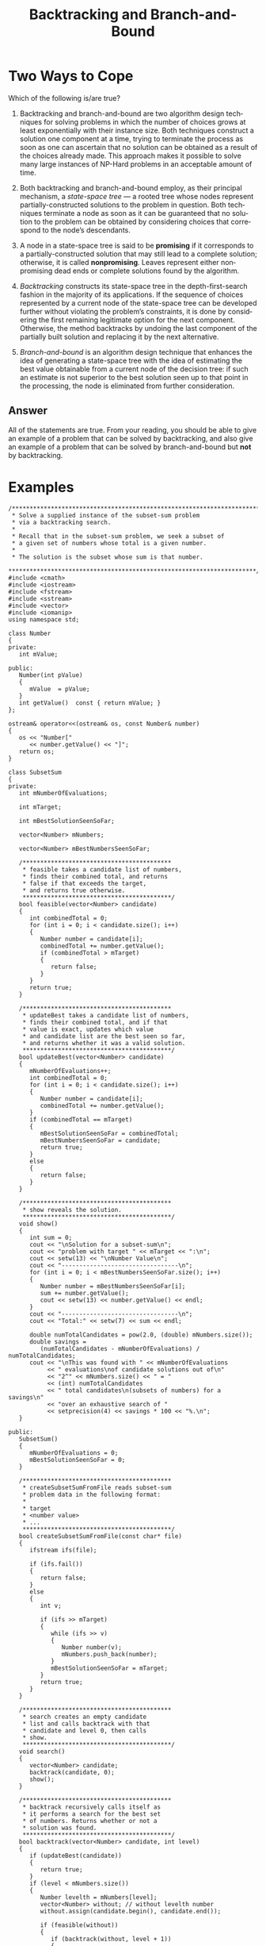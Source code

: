 #+TITLE: Backtracking and Branch-and-Bound
#+LANGUAGE: en
#+OPTIONS: H:4 num:nil toc:nil \n:nil @:t ::t |:t ^:t *:t TeX:t LaTeX:t
#+STARTUP: showeverything entitiespretty

* Two Ways to Cope

  Which of the following is/are true?

1. Backtracking and branch-and-bound are two algorithm design
   techniques for solving problems in which the number of choices
   grows at least exponentially with their instance size. Both
   techniques construct a solution one component at a time, trying to
   terminate the process as soon as one can ascertain that no solution
   can be obtained as a result of the choices already made. This
   approach makes it possible to solve many large instances of NP-Hard
   problems in an acceptable amount of time.

2. Both backtracking and branch-and-bound employ, as their principal
   mechanism, a /state-space tree/ --- a rooted tree whose nodes
   represent partially-constructed solutions to the problem in
   question. Both techniques terminate a node as soon as it can be
   guaranteed that no solution to the problem can be obtained by
   considering choices that correspond to the node\rsquo{}s descendants.

3. A node in a state-space tree is said to be *promising* if it
   corresponds to a partially-constructed solution that may still lead
   to a complete solution; otherwise, it is called *nonpromising*.
   Leaves represent either nonpromising dead ends or complete
   solutions found by the algorithm.

4. /Backtracking/ constructs its state-space tree in the
   depth-first-search fashion in the majority of its applications. If
   the sequence of choices represented by a current node of the
   state-space tree can be developed further without violating the
   problem\rsquo{}s constraints, it is done by considering the first
   remaining legitimate option for the next component. Otherwise, the
   method backtracks by undoing the last component of the partially
   built solution and replacing it by the next alternative.

5. /Branch-and-bound/ is an algorithm design technique that enhances
   the idea of generating a state-space tree with the idea of
   estimating the best value obtainable from a current node of the
   decision tree: if such an estimate is not superior to the best
   solution seen up to that point in the processing, the node is
   eliminated from further consideration.

** Answer

   All of the statements are true. From your reading, you should be able to give
   an example of a problem that can be solved by backtracking, and also give an
   example of a problem that can be solved by branch-and-bound but *not* by
   backtracking.

* Examples

#+BEGIN_SRC C++ :tangle subsetsumbt.cpp :var filename="subsetsum.in" :results output
  /***********************************************************************
   ,* Solve a supplied instance of the subset-sum problem
   ,* via a backtracking search.
   ,*
   ,* Recall that in the subset-sum problem, we seek a subset of
   ,* a given set of numbers whose total is a given number.
   ,*
   ,* The solution is the subset whose sum is that number.
   ,**********************************************************************/
  #include <cmath>
  #include <iostream>
  #include <fstream>
  #include <sstream>
  #include <vector>
  #include <iomanip>
  using namespace std;

  class Number
  {
  private:
     int mValue;

  public:
     Number(int pValue)
     {
        mValue  = pValue;
     }
     int getValue()  const { return mValue; }
  };

  ostream& operator<<(ostream& os, const Number& number)
  {
     os << "Number[" 
        << number.getValue() << "]";
     return os;
  }

  class SubsetSum
  {
  private:
     int mNumberOfEvaluations;

     int mTarget;

     int mBestSolutionSeenSoFar;

     vector<Number> mNumbers;

     vector<Number> mBestNumbersSeenSoFar;

     /******************************************
      ,* feasible takes a candidate list of numbers,
      ,* finds their combined total, and returns
      ,* false if that exceeds the target,
      ,* and returns true otherwise.
      ,******************************************/
     bool feasible(vector<Number> candidate)
     {
        int combinedTotal = 0;
        for (int i = 0; i < candidate.size(); i++)
        {
           Number number = candidate[i];
           combinedTotal += number.getValue();
           if (combinedTotal > mTarget)
           {
              return false;
           }
        }
        return true;
     }

     /******************************************
      ,* updateBest takes a candidate list of numbers,
      ,* finds their combined total, and if that
      ,* value is exact, updates which value
      ,* and candidate list are the best seen so far,
      ,* and returns whether it was a valid solution.
      ,******************************************/
     bool updateBest(vector<Number> candidate)
     {
        mNumberOfEvaluations++;
        int combinedTotal = 0;
        for (int i = 0; i < candidate.size(); i++)
        {
           Number number = candidate[i];
           combinedTotal += number.getValue();
        }
        if (combinedTotal == mTarget)
        {
           mBestSolutionSeenSoFar = combinedTotal;
           mBestNumbersSeenSoFar = candidate;
           return true;
        }
        else
        {
           return false;
        }
     }

     /******************************************
      ,* show reveals the solution.
      ,******************************************/
     void show()
     {
        int sum = 0;
        cout << "\nSolution for a subset-sum\n";
        cout << "problem with target " << mTarget << ":\n";
        cout << setw(13) << "\nNumber Value\n";
        cout << "---------------------------------\n";
        for (int i = 0; i < mBestNumbersSeenSoFar.size(); i++)
        {
           Number number = mBestNumbersSeenSoFar[i];
           sum += number.getValue();
           cout << setw(13) << number.getValue() << endl;
        }
        cout << "---------------------------------\n";
        cout << "Total:" << setw(7) << sum << endl;

        double numTotalCandidates = pow(2.0, (double) mNumbers.size());
        double savings =
           (numTotalCandidates - mNumberOfEvaluations) / numTotalCandidates;
        cout << "\nThis was found with " << mNumberOfEvaluations
             << " evaluations\nof candidate solutions out of\n"
             << "2^" << mNumbers.size() << " = "
             << (int) numTotalCandidates
             << " total candidates\n(subsets of numbers) for a savings\n"
             << "over an exhaustive search of "
             << setprecision(4) << savings * 100 << "%.\n";
     }

  public:
     SubsetSum()
     {
        mNumberOfEvaluations = 0;
        mBestSolutionSeenSoFar = 0;
     }

     /******************************************
      ,* createSubsetSumFromFile reads subset-sum
      ,* problem data in the following format:
      ,*
      ,* target
      ,* <number value>
      ,* ...
      ,******************************************/
     bool createSubsetSumFromFile(const char* file)
     {
        ifstream ifs(file);

        if (ifs.fail())
        {
           return false;
        }
        else
        {
           int v;

           if (ifs >> mTarget)
           {
              while (ifs >> v)
              {
                 Number number(v);
                 mNumbers.push_back(number);
              }
              mBestSolutionSeenSoFar = mTarget;
           }
           return true;
        }
     }

     /******************************************
      ,* search creates an empty candidate
      ,* list and calls backtrack with that
      ,* candidate and level 0, then calls
      ,* show.
      ,******************************************/
     void search()
     {
        vector<Number> candidate;
        backtrack(candidate, 0);
        show();
     }

     /******************************************
      ,* backtrack recursively calls itself as
      ,* it performs a search for the best set
      ,* of numbers. Returns whether or not a
      ,* solution was found.
      ,******************************************/
     bool backtrack(vector<Number> candidate, int level)
     {
        if (updateBest(candidate))
        {
           return true;
        }
        if (level < mNumbers.size())
        {
           Number levelth = mNumbers[level];
           vector<Number> without; // without levelth number
           without.assign(candidate.begin(), candidate.end());

           if (feasible(without))
           {
              if (backtrack(without, level + 1))
              {
                 return true;
              }
           }

           vector<Number> with;    // with levelth number
           with.assign(candidate.begin(), candidate.end());
           with.push_back(levelth); // herewith

           if (feasible(with))
           {
              if (backtrack(with, level + 1))
              {
                 return true;
              }
           }
        }
        return false;
     }
  };

  int main (int argc, char *argv[])
  {
    char* infilename = (char*) filename; argc = 2;

     if (argc < 2)
     {
        cout << "Usage: " << argv[0] << " <filename.in>\n";
        return 1;
     }
     // else infilename = argv[1];

     SubsetSum subsetSum;

     if (subsetSum.createSubsetSumFromFile(filename))
     {
        subsetSum.search();
     }
     else
     {
        cout << "Error - Could not open file: " << argv[1] << endl;
     }

     return 0;
  }
#+END_SRC

#+BEGIN_SRC C++ :tangle knapsackbt.cpp :var filename="knapsack.in" :results raw
  /***********************************************************************
   ,* Solve a supplied instance of the knapsack problem
   ,* via a backtracking search.
   ,*
   ,* Recall that in the knapsack problem, a knapsack
   ,* of a given capacity W is to be filled with a subset
   ,* of a given set of items with different weights and values.
   ,*
   ,* The optimal solution is the subset of highest total value,
   ,* whose total weight does not exceed W.  This is an optimization
   ,* problem that necessitates some constraint satisfaction while
   ,* searching the solution space.
   ,**********************************************************************/
  #include <cmath>
  #include <iostream>
  #include <fstream>
  #include <sstream>
  #include <vector>
  #include <iomanip>
  using namespace std;

  class Item
  {
  private:
     int mNumber;
     int mWeight;
     int mValue;

  public:
     Item(int pNumber, int pWeight, int pValue)
     {
        mNumber = pNumber;
        mWeight = pWeight;
        mValue  = pValue;
     }
     int getNumber() const { return mNumber; }
     int getWeight() const { return mWeight; }
     int getValue()  const { return mValue; }
  };

  ostream& operator<<(ostream& os, const Item& item)
  {
     os << "Item[" << item.getNumber() << ", "
        << item.getWeight() << ", "
        << item.getValue() << "]";
     return os;
  }

  class Knapsack
  {
  private:
     int mNumberOfEvaluations;

     int mCapacity;

     int mBestValueSeenSoFar;

     vector<Item> mItems;

     vector<Item> mBestItemsSeenSoFar;

     /******************************************
      ,* feasible takes a candidate list of items,
      ,* finds their combined weight, and returns
      ,* false if that exceeds the knapsack capacity,
      ,* and returns true otherwise.
      ,******************************************/
     bool feasible(vector<Item> candidate)
     {
        int combinedWeight = 0;
        for (int i = 0; i < candidate.size(); i++)
        {
           Item item = candidate[i];
           combinedWeight += item.getWeight();
           if (combinedWeight > mCapacity)
           {
              return false;
           }
        }
        return true;
     }

     /******************************************
      ,* updateBest takes a candidate list of items,
      ,* finds their combined value, and if that
      ,* value is high enough, updates which value
      ,* and candidate list are the best seen so far.
      ,******************************************/
     void updateBest(vector<Item> candidate)
     {
        mNumberOfEvaluations++;
        int combinedValue = 0;
        for (int i = 0; i < candidate.size(); i++)
        {
           Item item = candidate[i];
           combinedValue += item.getValue();
        }
        if (combinedValue > mBestValueSeenSoFar)
        {
           mBestValueSeenSoFar = combinedValue;
           mBestItemsSeenSoFar = candidate;
        }
     }

     /******************************************
      ,* showBest reveals the best solution.
      ,******************************************/
     void showBest()
     {
        int combinedWeight = 0;
        cout << "\nBest (highest value) solution for\n";
        cout << "a knapsack with " << mCapacity << " capacity:\n";;
        cout << "\nItem #   Item Weight   Item Value\n";
        cout << "---------------------------------\n";
        for (int i = 0; i < mBestItemsSeenSoFar.size(); i++)
        {
           Item item = mBestItemsSeenSoFar[i];
           combinedWeight += item.getWeight();
           cout << setw(6) << item.getNumber()
                << setw(13) << item.getWeight() 
                << setw(13) << item.getValue() << endl;
        }
        cout << "---------------------------------\n";
        cout << "Totals:" << setw(12) << combinedWeight
             << setw(13) << mBestValueSeenSoFar << endl;

        double numTotalCandidates = pow(2.0, (double) mItems.size());
        double savings =
           (numTotalCandidates - mNumberOfEvaluations) / numTotalCandidates;
        cout << "\nThis was found with " << mNumberOfEvaluations
             << " evaluations\nof candidate solutions out of\n"
             << "2^" << mItems.size() << " = "
             << (int) numTotalCandidates
             << " total candidates\n(subsets of items) for a savings\n"
             << "over an exhaustive search of "
             << setprecision(4) << savings * 100 << "%.\n";
     }

  public:
     Knapsack()
     {
        mNumberOfEvaluations = 0;
        mBestValueSeenSoFar = 0;
     }

     /******************************************
      ,* createKnapsackFromFile reads knapsack
      ,* problem data in the following format:
      ,*
      ,* capacity
      ,* <item #> <item weight> <item value>
      ,* ...
      ,******************************************/
     bool createKnapsackFromFile(const char* file)
     {
        ifstream ifs(file);

        if (ifs.fail())
        {
           return false;
        }
        else
        {
           int n;
           int w;
           int v;

           if (ifs >> mCapacity)
           {
              while (ifs >> n >> w >> v)
              {
                 Item item(n, w, v);
                 mItems.push_back(item);
              }
           }
           return true;
        }
     }

     /******************************************
      ,* search creates an empty candidate
      ,* list and calls backtrack with that
      ,* candidate and level 0, then calls
      ,* showBest.
      ,******************************************/
     void search()
     {
        vector<Item> candidate;
        backtrack(candidate, 0);
        showBest();
     }

     /******************************************
      ,* backtrack recursively calls itself as
      ,* it performs a search for the best set
      ,* of items.
      ,******************************************/
     void backtrack(vector<Item> candidate, int level)
     {
        updateBest(candidate);
        if (level < mItems.size())
        {
           Item levelth = mItems[level];
           vector<Item> without; // without levelth item
           without.assign(candidate.begin(), candidate.end());

           if (feasible(without))
           {
              backtrack(without, level + 1);
           }

           vector<Item> with;    // with levelth item
           with.assign(candidate.begin(), candidate.end());
           with.push_back(levelth); // herewith

           if (feasible(with))
           {
              backtrack(with, level + 1);
           }
        }
     }
  };

  int main (int argc, char *argv[])
  {
    char* infilename = (char*) filename; argc = 2;

     if (argc < 2)
     {
        cout << "Usage: " << argv[0] << " <filename.in>\n";
        return 1;
     }
     // else infilename = argv[1];

     Knapsack knapsack;

     if (knapsack.createKnapsackFromFile(infilename))
     {
        knapsack.search();
     }
     else
     {
        cout << "Error - Could not open file: " << argv[1] << endl;
     }
   
     return 0;
  }
#+END_SRC

#+BEGIN_SRC C++ :tangle sudoku.cpp
  /************************************************************
   ,*  Play Sudoku by interacting with the user, or solve a
   ,* board by forcing or backtracking.
   ,************************************************************/
  #include <cassert>
  #include <cstring>
  #include <fstream>
  #include <iostream>
  #include <iomanip>
  using namespace std;

  #define N 9
  #define SRN 3
  #define MAX 256
  #define abs(x) ((x < 0) ? -x : x)
  #define getSubgridOrigin(n) (n / SRN * SRN)

  void getFilename(char fileName[], const char *prompt);
  void showOptions();
  void interact(int board[][N], bool readOnlyGreen, char *writeFileName);
  bool readBoard(char fileName[], int board[][N]);
  bool readGame(int board[][N], char *readFileName);
  bool verifyBoard(int board[][N]);
  bool writeBoard(char fileName[], int board[][N]);
  bool writeGame(int board[][N], char *writeFileName);
  void showBoard(int board[][N], bool readOnlyGreen);

  bool getCoordinates(char square[], int board[][N], int &r, int &c,
                      bool &readOnly, bool readOnlyGreen);

  void editSquare(int board[][N], bool readOnlyGreen);
  void showPossible(int board[][N], bool readOnlyGreen);
  int  computeValues(int board[][N], int r, int c, bool possible[]);

  void solveBoard(int board[][N]);
  bool solved(int board[][N]);
  bool solveBoardEasily(int board[][N]);
  bool solveBoardByBacktracking(int board[][N], int row, int col);

  long numCallsToSolveBoardByBacktracking = 0;

  /****************************************************************
   ,* MAIN
   ,***************************************************************/
  int main(int argc, char *argv[])
  {
     int board[N][N];

  #ifdef EXTRA
     bool readOnlyGreen = true;
  #else
     bool readOnlyGreen = false;
  #endif   

     char  readFileName[MAX] = "";
     char writeFileName[MAX] = "";

     if (argc >= 2)
        strcpy(readFileName, argv[1]);
     if (argc >= 3)
        strcpy(writeFileName, argv[2]);

     if (readGame(board, readFileName))
     {
        showOptions();

        showBoard(board, readOnlyGreen);

        interact(board, readOnlyGreen, writeFileName);
     }

  #ifdef SOLVE
     cout << "numCallsToSolveBoardByBacktracking = "
          << numCallsToSolveBoardByBacktracking << endl;
  #endif
     return 0;
  }

  /****************************************************************
   ,* GET FILENAME
   ,***************************************************************/
  void getFilename(char fileName[], const char *prompt)
  {
     cout << prompt << " ";
     cin >> fileName;
  }

  /****************************************************************
   ,* SHOW OPTIONS
   ,***************************************************************/
  void showOptions()
  {
     cout << "Options:\n"
          << "   ?  Show these instructions\n"
          << "   D  Display the board\n"
          << "   E  Edit one square\n"
          << "   S  Show the possible values for a square\n"
  #ifdef SOLVE
          << "   F  Solve the board\n"
  #endif
          << "   Q  Save and Quit\n\n";
  }

  /****************************************************************
   ,* INTERACT
   ,***************************************************************/
  void interact(int board[][N], bool readOnlyGreen, char* writeFileName)
  {
     char input = 'Q';

     do
     {
        cout << "\n> ";
        cin  >> input;

        input = toupper(input);

        switch (input)
        {
           case '?':
              showOptions();
              break;
           case 'D':
              showBoard(board, readOnlyGreen);
              break;
           case 'E':
              editSquare(board, readOnlyGreen);
              break;
           case 'F':
              solveBoard(board);
              showBoard(board, readOnlyGreen);
              break;
           case 'S':
              showPossible(board, readOnlyGreen);
              break;
           case 'Q':
              writeGame(board, writeFileName);
              break;
           default:
              cout << "ERROR: Invalid command\n";
              break;
        }
     }
     while (input != 'Q');
  }

  /****************************************************************
   ,* READ GAME
   ,***************************************************************/
  bool readGame(int board[][N], char* readFileName)
  {
     char fileName[MAX];

     if (strlen(readFileName) == 0)
        getFilename(fileName, "Where is your board located?");
     else
        strcpy(fileName, readFileName);

     return (readBoard(fileName, board));
  }

  /****************************************************************
   ,* READ BOARD
   ,***************************************************************/
  bool readBoard(char fileName[], int board[][N])
  {
     ifstream fin(fileName);

     if (fin.fail())
     {
        cerr << "ERROR: unable to read " << fileName << endl;
        return false;
     }
     else
     {
        for (int r = 0; r < N; r++)
        {
           for (int c = 0; c < N; c++)
           {
              if (! (fin >> board[r][c]))
              {
                 fin.close();
                 return false;
              }
           }
        }
        fin.close();
        return verifyBoard(board);
     }
  }

  /****************************************************************
   ,* WRITE GAME
   ,***************************************************************/
  bool writeGame(int board[][N], char* writeFileName)
  {
     char fileName[MAX];
     if (strlen(writeFileName) == 0)
        getFilename(fileName, "What file would you like to write your board to:");
     else
        strcpy(fileName, writeFileName);

     if (writeBoard(fileName, board))
     {
        cout << "Board written successfully\n";
        return true;
     }
     else
     {
        cerr << "ERROR: unable to write " << fileName << endl;
        return false;
     }
  }

  /****************************************************************
   ,* WRITE BOARD
   ,***************************************************************/
  bool writeBoard(char fileName[], int board[][N])
  {
     ofstream fout(fileName);

     if (fout.fail())
     {
        return false;
     }
     else
     {
        for (int r = 0; r < N; r++)
        {
           for (int c = 0; c < N; c++)
           {
              fout << board[r][c] << " ";
              if (c == 8)
              {
                 fout << endl;
              }
              if (fout.fail())
              {
                 fout.close();
                 return false;
              }
           }
        }
        fout.close();
        return true;
     }
  }

  /****************************************************************
   ,* SHOW BOARD
   ,***************************************************************/
  void showBoard(int board[][N], bool readOnlyGreen)
  {
     cout << "   A B C D E F G H I\n";
     for (int r = 0; r < N; r++)
     {
        cout << (r + 1) << "  ";
        for (int c = 0; c < N; c++)
        {
           int val = board[r][c];
           if (val == 0)
              cout << " ";
           else if (val < 0)
              cout << -val;
           else if (readOnlyGreen)
              cout << "\E[22;32m" << val << "\E[0m";
           else
              cout << val;

           if (c % 3 == 2)
              cout << ((c == 8) ? '\n' : '|');
           else
              cout << " ";
        }
        if (r == 2 || r == 5)
           cout << "   -----+-----+-----\n";
     }
  }

  /****************************************************************
   ,* GET COORDINATES
   ,***************************************************************/
  bool getCoordinates(char square[3], int board[][N], int &r, int &c,
                      bool &readOnly, bool readOnlyGreen)
  {
     r = -1;
     c = -1;

     cout << "What are the coordinates of the square: ";
     cin  >> square;
     char orig1 = square[0];
     char orig2 = square[1];

     char first = toupper(orig1);
     char second = toupper(orig2);

     if (isalpha(first))
     {
        c = first - 'A';
        if ('1' <= second && second <= '9')
        {
           r = second - '1';
        }
        square[0] = first;
        square[1] = second;
     }
     else
     {
        if ('1' <= first && first <= '9')
        {
           r = first - '1';
        }
        c = second - 'A';
        square[0] = second;
        square[1] = first;
     }

     if (0 <= r && r <= N && 0 <= c && c <= N)
     {
        if (board[r][c] <= 0)
        {
           return true;
        }
        else
        {
           readOnly = readOnlyGreen;
           cout << "ERROR: Square '" << square << "' is "
                << (readOnly ? "read-only" : "filled")
                << endl;
           return true;
        }
     }
     else
     {      
        cout << "ERROR: Square '" << orig1 << orig2 << "' is invalid\n";
        return false;
     }
  }

  /****************************************************************
   ,* DETECT READ-ONLY
   ,* Returns true if any number in the board is negative, which
   ,* indicates that the positive numbers are read-only.
   ,* Returns false if no number in the board is negative.
   ,***************************************************************/
  bool detectReadOnly(int board[][N])
  {
     for (int r = 0; r < N; r++)
     {
        for (int c = 0; c < N; c++)
        {
           if (board[r][c] < 0)
           {
              return true;
           }
        }
     }
     return false;
  }

  /****************************************************************
   ,* EDIT SQUARE
   ,***************************************************************/
  void editSquare(int board[][N], bool readOnlyGreen)
  {
     int r;
     int c;
     char square[] = "A1";
     bool readOnly = false;
     while (! getCoordinates(square, board, r, c, readOnly, readOnlyGreen))
     {
        ; // intentionally left empty
     }
     if (! readOnly)
     {
        int value;
        bool possible[N + 1];

        cout << "What is the value at '" << square << "': ";
        cin >> value;

  #ifdef EXTRA
        if (value == 0)
        {
           board[r][c] = value;
           return;
        }
  #endif

        if (1 <= value && value <= N &&
            (computeValues(board, r, c, possible) > 0) &&
            possible[value])
        {
           board[r][c] = -value;
        }
        else
        {
           cout << "ERROR: Value '" << value
                << "' in square '" << square
                << "' is invalid\n";
        }
     }
  }

  /****************************************************************
   ,* VERIFY BOARD
   ,***************************************************************/
  bool verifyBoard(int board[][N])
  {
     int numEachRow[N + 1];
     int numEachCol[N + 1];
     int numEachSubGrid[N + 1];

     for (int r = 0; r < N; r++)
     {
        for (int i = 1; i <= N; i++)
        {
           numEachRow[i] = 0;
        }

        for (int c = 0; c < N; c++)
        {
           numEachRow[abs(board[r][c])]++;
        }

        for (int i = 1; i <= N; i++)
        {
           if (numEachRow[i] > 1)
           {
              cout << "ERROR: Duplicate value '"
                   << i
                   << "' in row "
                   << (r + 1)
                   << endl;

              return false;
           }
        }
     }

     for (int c = 0; c < N; c++)
     {
        for (int i = 1; i <= N; i++)
        {
           numEachCol[i] = 0;
        }

        for (int r = 0; r < N; r++)
        {
           numEachCol[abs(board[r][c])]++;
        }

        for (int i = 1; i <= N; i++)
        {
           if (numEachCol[i] > 1)
           {
              cout << "ERROR: Duplicate value '" << i
                   << "' in column "
                   << (char) (c + 'A' - 1)
                   << endl;

              return false;
           }
        }
     }

     for (int rOffset = 0; rOffset < SRN; rOffset++)
     {
        for (int cOffset = 0; cOffset < SRN; cOffset++)
        {
           for (int i = 1; i <= N; i++)
           {
              numEachSubGrid[i] = 0;
           }

           int rOffending = -1;
           int cOffending = -1;

           for (int r = rOffset * SRN; r < (rOffset + 1) * SRN; r++)
           {
              for (int c = cOffset * SRN; c < (cOffset + 1) * SRN; c++)
              {
                 int index = abs(board[r][c]);
                 numEachSubGrid[index]++;
                 if (numEachSubGrid[index] > 1)
                 {
                    rOffending = getSubgridOrigin(r) + 1;
                    cOffending = getSubgridOrigin(c) + 1;
                 }
              }
           }

           for (int i = 1; i <= N; i++)
           {
              if (numEachSubGrid[i] > 1)
              {
                 cout << "ERROR: Duplicate value '" << i
                      << "' in inside square represented by '"
                      << (char) (cOffending + 'A')
                      << (rOffending + 1)
                      << "'\n";

                 return false;
              }
           }
        }
     }   
     return true;
  }

  /****************************************************************
   ,* SHOW POSSIBLE
   ,***************************************************************/
  void showPossible(int board[][N], bool readOnlyGreen)
  {
     int r;
     int c;
     bool possible[N + 1];
     char square[] = "A1";
     bool readOnly = false;
     while (! getCoordinates(square, board, r, c, readOnly, readOnlyGreen))
     {
        ; // intentionally left empty
     }
     if (! readOnly)
     {
        cout << "The possible values for '" << square << "' are: ";

        if (computeValues(board, r, c, possible) > 0)
        {
           bool putSeparator = false;

           for (int i = 1; i <= N; i++)
           {
              if (possible[i])
              {
                 if (putSeparator)
                 {
                    cout << ", ";
                 }
                 else
                 {
                    putSeparator = true;
                 }
                 cout << i;
              }
           }
           cout << endl;
        }
     }
  }

  /****************************************************************
   ,* COMPUTE VALUES
   ,***************************************************************/
  int computeValues(int board[][N], int r, int c, bool possible[])
  {
     assert(0 <= r && r < N && 0 <= c && c < N);
     int numPossible = 0;

     for (int i = 0; i <= N; i++)
     {
        possible[i] = true;
     }

     for (int i = 0; i < N; i++)
     {
        possible[abs(board[r][i])] = false;
        possible[abs(board[i][c])] = false;
     }

     int rOffset = getSubgridOrigin(r);
     int cOffset = getSubgridOrigin(c);

     for (int iRow = rOffset; iRow < rOffset + SRN; iRow++)
     {
        for (int iCol = cOffset; iCol < cOffset + SRN; iCol++)
        {
           possible[abs(board[iRow][iCol])] = false;
        }
     }

     for (int i = 1; i <= N; i++)
     {
        if (possible[i])
        {
           numPossible++;
        }
     }
     return numPossible;
  }

  bool isPossibleToPut(int board[][N], int row, int col, int n)
  {
     // for checking in the subgrid containing row, col
     int rOffset = getSubgridOrigin(row);
     int cOffset = getSubgridOrigin(col);

     for (int i = 0; i < N; i++)
     {
        if (abs(board[row][i]) == n)
        {
           return false;
        }
        if (abs(board[i][col]) == n)
        {
           return false;
        }
        if (abs(board[rOffset + (i % SRN)][cOffset + (i / SRN)]) == n)
        {
           return false;
        }
     }
     // not proven impossible, therefore proven possible
     return true;
  }

  /****************************************************************
   ,* SOLVE BOARD
   ,***************************************************************/
  void solveBoard(int board[][N])
  {
     if (solveBoardEasily(board))
     {
        cout << "Board solved:\n";
     }
     else
     {
        cout << "Not easily solved, trying again with backtracking...\n";
        if (solveBoardByBacktracking(board, 0, 0))
        {
           cout << "Board solved:\n";
        }
     }
  }

  /****************************************************************
   ,* SOLVE BOARD BY BACKTRACKING
   ,* Algorithm: Backtrack(X[1..i])
   ,* // Gives a template of a generic backtracking algorithm
   ,* // Input: X[1..i] specifies first i promising components of
   ,* //        a solution
   ,* // Output: All the tuples representing the problem's solutions
   ,* if X[1..i] is a solution Write X[1..i]
   ,* else
   ,*    for each element x in S_{i + 1} consistent with X[1..i]
   ,*        and the problem's constraints
   ,*      do
   ,*         X[i + 1] <-- x
   ,*         Backtrack(X[1..i + 1])
   ,*
   ,* To start this backtracking algorithm, call it for i = 0;
   ,* X[1..0] represents the empty tuple.
   ,***************************************************************/
  bool solveBoardByBacktracking(int board[][N], int row, int col)
  {
     numCallsToSolveBoardByBacktracking++;
     if (col >= 9)
     {
        col = 0;
        ++row;
        if (row >= 9)
        {
           return true; // no more rows or cols to fill
        }
     }

     if (board[row][col] != 0) // pre-filled 
     {
        // try the next one
        return solveBoardByBacktracking(board, row, col + 1);
     }
     else
     {
        for (int n = 1; n <= 9; n++)
        {
           if (isPossibleToPut(board, row, col, n))
           {
              board[row][col] = -n;

              if (solveBoardByBacktracking(board, row, col + 1))
              {
                 return true;
              }
              else // undo and try the next n
              {
                 board[row][col] = 0;
              }
           }
        }
     }
     // nothing possible at row, col
     return false;
  }

  int findFirstPossible(bool possible[])
  {
     for (int i = 1; i <= N; i++)
     {
        if (possible[i])
        {
           return i;
        }
     }
     return 0;
  }

  /****************************************************************
   ,* SOLVED
   ,* Returns true if no value in the board is 0, false otherwise.
   ,***************************************************************/
  bool solved(int board[][N])
  {
     for (int r = 0; r < N; r++)
     {
        for (int c = 0; c < N; c++)
        {
           if (board[r][c] == 0)
           {
              return false;
           }
        }
     }
     return true;
  }

  /****************************************************************
   ,* SOLVE BOARD EASILY
   ,***************************************************************/
  bool solveBoardEasily(int board[][N])
  {
     bool possible[N + 1];
     int numForced;

     do
     {
        numForced = 0;

        for (int r = 0; r < N; r++)
        {
           for (int c = 0; c < N; c++)
           {
              if (board[r][c] == 0 &&
                  computeValues(board, r, c, possible) == 1)
              {
                 // here computeValues has guaranteed (via the == 1)
                 // that only one value is possible, so
                 // find that one value that's possible to go at r, c
                 // and put it there (negating first)
                 int p = findFirstPossible(possible);
                 board[r][c] = -p;
                 numForced++;
              }
           }
        }
     }
     while (! solved(board) && numForced != 0);
     return solved(board);
  }
#+END_SRC

  If you're familiar with /make/, you can use the code block below (tangle it)
  for a /Makefile/ database of how to build and run sudoku (as well as build
  executables for knapsackbt and subsetsumbt, and input files to exercise them),
  if you don't want to use the command line, or figure out the org-mode code
  block evaluation method.

#+BEGIN_SRC makefile :tangle Makefile
sudoku: sudoku.cpp
	g++ -DEXTRA -DSOLVE -g $< -o $@

85: sudoku 85.txt
	./$< 85.txt 85solved.txt

90: sudoku 90.txt
	./$< 90.txt 90solved.txt

100: sudoku 100.txt
	./$< 100.txt 100solved.txt

100+: sudoku 100+.txt
	./$< 100+.txt 100+solved.txt

knapsackbt: knapsackbt.cpp
	g++ -g $< -o $@

subsetsumbt: subsetsumbt.cpp
	g++ -g $< -o $@

85.txt: Makefile 
	grep '^#i' $< | cut -di -f2- > $@
#i7 2 3 0 0 0 1 5 9
#i6 0 0 3 0 2 0 0 8
#i8 0 0 0 1 0 0 0 2
#i0 7 0 6 5 4 0 2 0
#i0 0 4 2 0 7 3 0 0
#i0 5 0 9 3 1 0 4 0
#i5 0 0 0 7 0 0 0 3
#i4 0 0 1 0 3 0 0 6
#i9 3 2 0 0 0 7 1 4

90.txt: Makefile 
	grep '^#j' $< | cut -dj -f2- > $@
#j8 5 0 0 0 2 4 0 0
#j7 2 0 0 0 0 0 0 9
#j0 0 4 0 0 0 0 0 0
#j0 0 0 1 0 7 0 0 2
#j3 0 5 0 0 0 9 0 0
#j0 4 0 0 0 0 0 0 0
#j0 0 0 0 8 0 0 7 0
#j0 1 7 0 0 0 0 0 0
#j0 0 0 0 3 6 0 4 0

100.txt: Makefile
	grep '^#k' $< | cut -dk -f2- > $@
#k0 0 0 0 0 0 0 0 0
#k0 0 0 0 0 3 0 8 5
#k0 0 1 0 2 0 0 0 0
#k0 0 0 5 0 7 0 0 0
#k0 0 4 0 0 0 1 0 0
#k0 9 0 0 0 0 0 0 0
#k5 0 0 0 0 0 0 7 3
#k0 0 2 0 1 0 0 0 0
#k0 0 0 0 4 0 0 0 9

subsetsum.in: Makefile
	grep '^#m' $< | cut -dm -f2- > $@
#m5213
#m364
#m455
#m819
#m910
#m1007
#m1196
#m1309
#m1438
#m1827
#m1955

knapsack.in: Makefile
	grep '^#n' $< | cut -dn -f2- > $@
#n101
#n  1 94 85
#n  2 6 26
#n  3 16 48
#n  4 92 21
#n  5 49 22
#n  6 37 95
#n  7 57 43
#n  8 15 45
#n  9 46 55
#n 10 22 52
#n 11 91 9
#n 12 59 1
#n 13 67 22
#n 14 98 94
#n 15 7 38
#n 16 44 74
#n 17 34 15
#n 18 66 82
#n 19 94 67
#n 20 93 84
#+END_SRC
